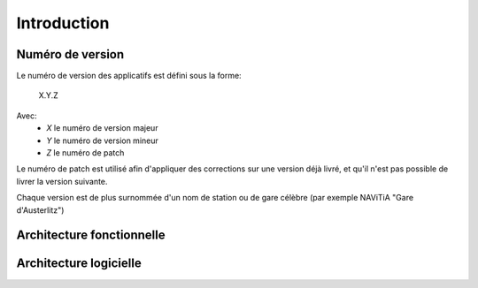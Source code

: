 Introduction
============



Numéro de version
-----------------

Le numéro de version des applicatifs est défini sous la forme:

    X.Y.Z

Avec:
    - *X* le numéro de version majeur
    - *Y* le numéro de version mineur
    - *Z* le numéro de patch

Le numéro de patch est utilisé afin d'appliquer des corrections sur une version déjà livré, et qu'il n'est pas possible de livrer la version suivante.

Chaque version est de plus surnommée d'un nom de station ou de gare célèbre (par exemple NAViTiA "Gare d'Austerlitz")

Architecture fonctionnelle
--------------------------
.. image:: ../_static/Archi_fonctionelle.png

Architecture logicielle
-----------------------
.. image:: ../_static/Archi_logicielle.png

